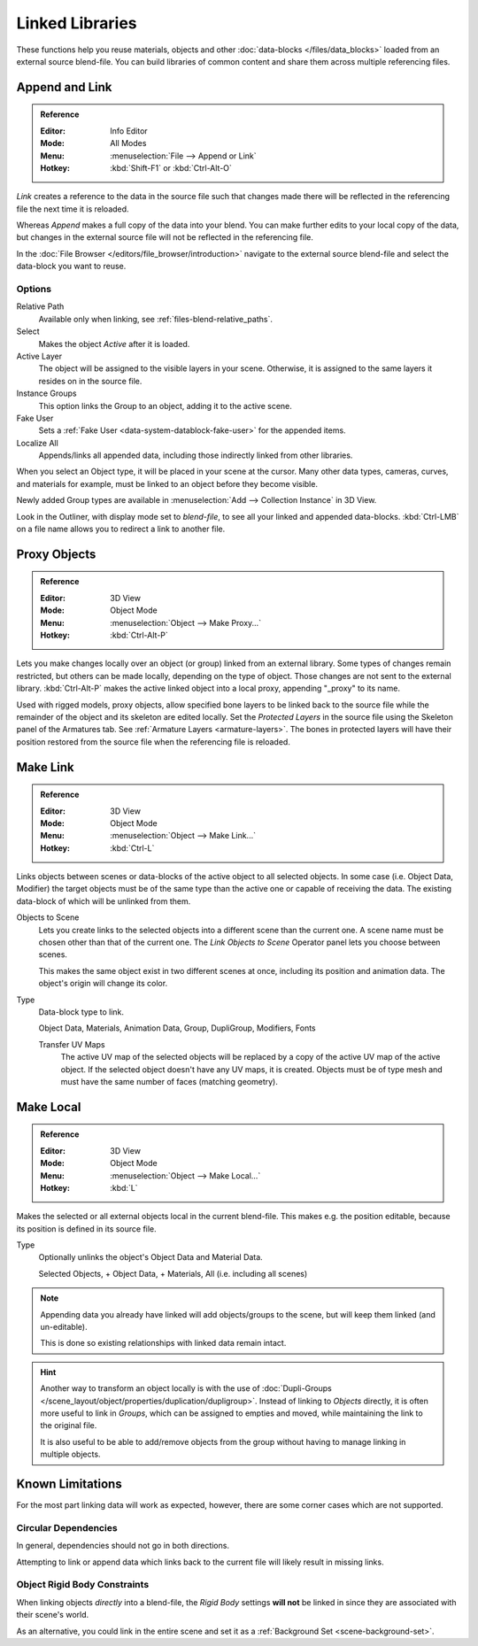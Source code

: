 .. _bpy.types.Library:

****************
Linked Libraries
****************

These functions help you reuse materials, objects and other :doc:`data-blocks </files/data_blocks>`
loaded from an external source blend-file.
You can build libraries of common content and share them across multiple referencing files.


Append and Link
===============

.. admonition:: Reference
   :class: refbox

   :Editor:    Info Editor
   :Mode:      All Modes
   :Menu:      :menuselection:`File --> Append or Link`
   :Hotkey:    :kbd:`Shift-F1` or :kbd:`Ctrl-Alt-O`

*Link* creates a reference to the data in the source file such that
changes made there will be reflected in the referencing file the next time it is reloaded.

Whereas *Append* makes a full copy of the data into your blend.
You can make further edits to your local copy of the data,
but changes in the external source file will not be reflected in the referencing file.

In the :doc:`File Browser </editors/file_browser/introduction>`
navigate to the external source blend-file and select the data-block you want to reuse.


Options
-------

Relative Path
   Available only when linking, see :ref:`files-blend-relative_paths`.
Select
   Makes the object *Active* after it is loaded.
Active Layer
   The object will be assigned to the visible layers in your scene.
   Otherwise, it is assigned to the same layers it resides on in the source file.
Instance Groups
   This option links the Group to an object, adding it to the active scene.

Fake User
   Sets a :ref:`Fake User <data-system-datablock-fake-user>` for the appended items.
Localize All
   Appends/links all appended data, including those indirectly linked from other libraries.

When you select an Object type, it will be placed in your scene at the cursor.
Many other data types, cameras, curves, and materials for example,
must be linked to an object before they become visible.

Newly added Group types are available in :menuselection:`Add --> Collection Instance` in 3D View.

Look in the Outliner, with display mode set to *blend-file*, to see all your linked and appended data-blocks.
:kbd:`Ctrl-LMB` on a file name allows you to redirect a link to another file.


.. _object-proxy:
.. _bpy.ops.object.proxy_make:

Proxy Objects
=============

.. admonition:: Reference
   :class: refbox

   :Editor:    3D View
   :Mode:      Object Mode
   :Menu:      :menuselection:`Object --> Make Proxy...`
   :Hotkey:    :kbd:`Ctrl-Alt-P`

Lets you make changes locally over an object (or group) linked from an external library.
Some types of changes remain restricted, but others can be made locally, depending on the type of object.
Those changes are not sent to the external library.
:kbd:`Ctrl-Alt-P` makes the active linked object into a local proxy, appending "_proxy" to its name.

Used with rigged models, proxy objects, allow specified bone layers to be linked back to the source file
while the remainder of the object and its skeleton are edited locally.
Set the *Protected Layers* in the source file using the Skeleton panel of the Armatures tab.
See :ref:`Armature Layers <armature-layers>`.
The bones in protected layers will have their position restored from the source file
when the referencing file is reloaded.


.. _data-system-linked-libraries-make-link:
.. _bpy.ops.object.make_links:

Make Link
=========

.. admonition:: Reference
   :class: refbox

   :Editor:    3D View
   :Mode:      Object Mode
   :Menu:      :menuselection:`Object --> Make Link...`
   :Hotkey:    :kbd:`Ctrl-L`

Links objects between scenes or data-blocks of the active object to all selected objects.
In some case (i.e. Object Data, Modifier) the target objects must be of the same type
than the active one or capable of receiving the data.
The existing data-block of which will be unlinked from them.

Objects to Scene
   Lets you create links to the selected objects into a different scene than the current one.
   A scene name must be chosen other than that of the current one.
   The *Link Objects to Scene* Operator panel lets you choose between scenes.

   This makes the same object exist in two different scenes at once,
   including its position and animation data. The object's origin will change its color.
Type
   Data-block type to link.

   Object Data, Materials, Animation Data, Group, DupliGroup, Modifiers, Fonts

   Transfer UV Maps
      The active UV map of the selected objects will be replaced by a copy of the active UV map of the active object.
      If the selected object doesn't have any UV maps, it is created.
      Objects must be of type mesh and must have the same number of faces (matching geometry).

.. seealso::

   :ref:`data-system-datablock-make-single-user` for unlinking data-blocks.


.. _bpy.ops.object.make_local:

Make Local
==========

.. admonition:: Reference
   :class: refbox

   :Editor:    3D View
   :Mode:      Object Mode
   :Menu:      :menuselection:`Object --> Make Local...`
   :Hotkey:    :kbd:`L`

Makes the selected or all external objects local in the current blend-file.
This makes e.g. the position editable, because its position is defined in its source file.

Type
   Optionally unlinks the object's Object Data and Material Data.

   Selected Objects, + Object Data, + Materials, All (i.e. including all scenes)

.. note::

   Appending data you already have linked will add objects/groups to the scene,
   but will keep them linked (and un-editable).

   This is done so existing relationships with linked data remain intact.

.. hint::

   Another way to transform an object locally is with
   the use of :doc:`Dupli-Groups </scene_layout/object/properties/duplication/dupligroup>`.
   Instead of linking to *Objects* directly, it is often more useful to link in *Groups*,
   which can be assigned to empties and moved, while maintaining the link to the original file.

   It is also useful to be able to add/remove objects from the group
   without having to manage linking in multiple objects.


Known Limitations
=================

For the most part linking data will work as expected, however,
there are some corner cases which are not supported.


Circular Dependencies
---------------------

In general, dependencies should not go in both directions.

Attempting to link or append data which links back to the current file will likely result in missing links.


Object Rigid Body Constraints
-----------------------------

When linking objects *directly* into a blend-file, the *Rigid Body* settings
**will not** be linked in since they are associated with their scene's world.

As an alternative, you could link in the entire scene and set it as a :ref:`Background Set <scene-background-set>`.
